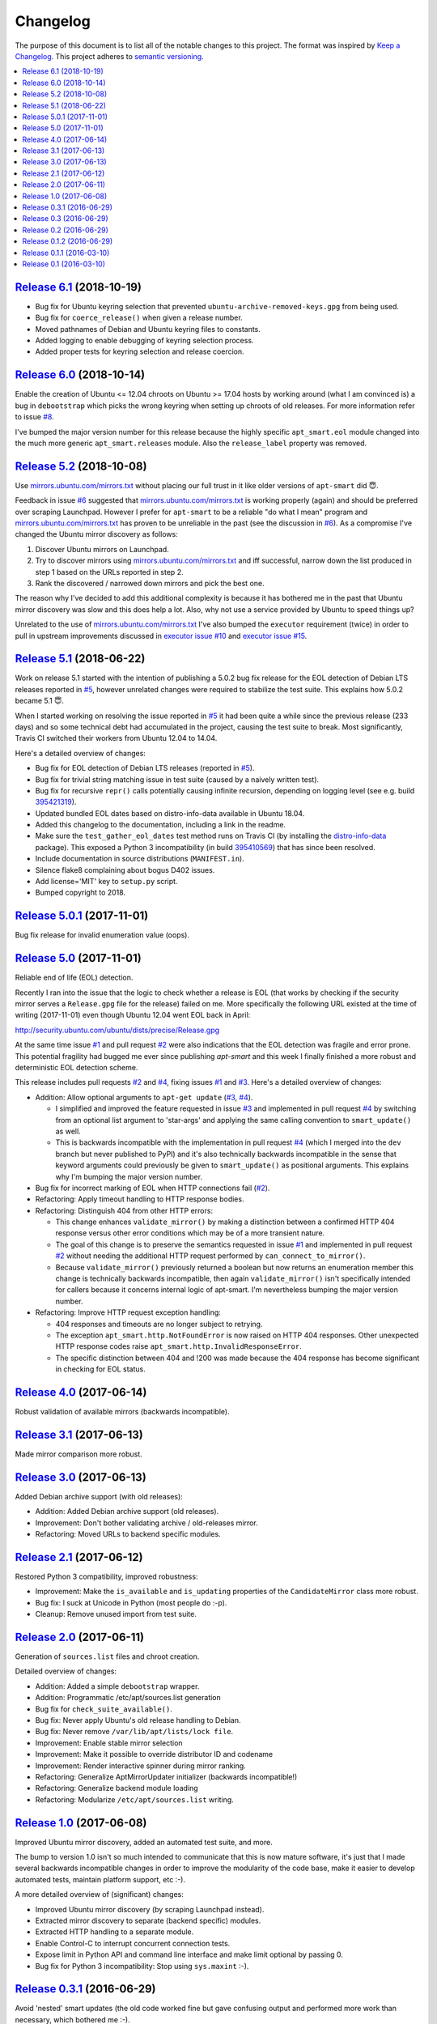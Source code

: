 Changelog
=========

The purpose of this document is to list all of the notable changes to this
project. The format was inspired by `Keep a Changelog`_. This project adheres
to `semantic versioning`_.

.. contents::
   :local:

.. _Keep a Changelog: http://keepachangelog.com/
.. _semantic versioning: http://semver.org/

`Release 6.1`_ (2018-10-19)
---------------------------

- Bug fix for Ubuntu keyring selection that prevented
  ``ubuntu-archive-removed-keys.gpg`` from being used.
- Bug fix for ``coerce_release()`` when given a release number.
- Moved pathnames of Debian and Ubuntu keyring files to constants.
- Added logging to enable debugging of keyring selection process.
- Added proper tests for keyring selection and release coercion.

.. _Release 6.1: https://github.com/xolox/python-apt-mirror-updater/compare/6.0...6.1

`Release 6.0`_ (2018-10-14)
---------------------------

Enable the creation of Ubuntu <= 12.04 chroots on Ubuntu >= 17.04 hosts by
working around (what I am convinced is) a bug in ``debootstrap`` which picks
the wrong keyring when setting up chroots of old releases. For more information
refer to issue `#8`_.

I've bumped the major version number for this release because the highly
specific ``apt_smart.eol`` module changed into the much more generic
``apt_smart.releases`` module. Also the ``release_label`` property was
removed.

.. _Release 6.0: https://github.com/xolox/python-apt-mirror-updater/compare/5.2...6.0
.. _#8: https://github.com/xolox/python-apt-mirror-updater/issues/8

`Release 5.2`_ (2018-10-08)
---------------------------

Use `mirrors.ubuntu.com/mirrors.txt`_ without placing our full trust in it like
older versions of ``apt-smart`` did 😇.

Feedback in issue `#6`_ suggested that `mirrors.ubuntu.com/mirrors.txt`_ is
working properly (again) and should be preferred over scraping Launchpad.
However I prefer for ``apt-smart`` to be a reliable "do what I mean"
program and `mirrors.ubuntu.com/mirrors.txt`_ has proven to be unreliable in
the past (see the discussion in `#6`_). As a compromise I've changed the Ubuntu
mirror discovery as follows:

1. Discover Ubuntu mirrors on Launchpad.

2. Try to discover mirrors using `mirrors.ubuntu.com/mirrors.txt`_ and iff
   successful, narrow down the list produced in step 1 based on the URLs
   reported in step 2.

3. Rank the discovered / narrowed down mirrors and pick the best one.

The reason why I've decided to add this additional complexity is because it has
bothered me in the past that Ubuntu mirror discovery was slow and this does
help a lot. Also, why not use a service provided by Ubuntu to speed things up?

Unrelated to the use of `mirrors.ubuntu.com/mirrors.txt`_ I've also bumped the
``executor`` requirement (twice) in order to pull in upstream improvements
discussed in `executor issue #10`_ and `executor issue #15`_.

.. _Release 5.2: https://github.com/xolox/python-apt-mirror-updater/compare/5.1...5.2
.. _mirrors.ubuntu.com/mirrors.txt: http://mirrors.ubuntu.com/mirrors.txt
.. _#6: https://github.com/xolox/python-apt-mirror-updater/issues/6
.. _executor issue #10: https://github.com/xolox/python-executor/issues/10
.. _executor issue #15: https://github.com/xolox/python-executor/issues/15

`Release 5.1`_ (2018-06-22)
---------------------------

Work on release 5.1 started with the intention of publishing a 5.0.2 bug fix
release for the EOL detection of Debian LTS releases reported in `#5`_, however
unrelated changes were required to stabilize the test suite. This explains how
5.0.2 became 5.1 😇.

When I started working on resolving the issue reported in `#5`_ it had been
quite a while since the previous release (233 days) and so some technical debt
had accumulated in the project, causing the test suite to break. Most
significantly, Travis CI switched their workers from Ubuntu 12.04 to 14.04.

Here's a detailed overview of changes:

- Bug fix for EOL detection of Debian LTS releases (reported in `#5`_).
- Bug fix for trivial string matching issue in test suite (caused by a naively
  written test).
- Bug fix for recursive ``repr()`` calls potentially causing infinite
  recursion, depending on logging level (see e.g. build 395421319_).
- Updated bundled EOL dates based on distro-info-data available in Ubuntu 18.04.
- Added this changelog to the documentation, including a link in the readme.
- Make sure the ``test_gather_eol_dates`` test method runs on Travis CI (by
  installing the distro-info-data_ package). This exposed a Python 3
  incompatibility (in build 395410569_) that has since been resolved.
- Include documentation in source distributions (``MANIFEST.in``).
- Silence flake8 complaining about bogus D402 issues.
- Add license='MIT' key to ``setup.py`` script.
- Bumped copyright to 2018.

.. _Release 5.1: https://github.com/xolox/python-apt-mirror-updater/compare/5.0.1...5.1
.. _#5: https://github.com/xolox/python-apt-mirror-updater/issues/5
.. _395421319: https://travis-ci.org/xolox/python-apt-mirror-updater/jobs/395421319
.. _distro-info-data: https://packages.ubuntu.com/distro-info-data
.. _395410569: https://travis-ci.org/xolox/python-apt-mirror-updater/jobs/395410569

`Release 5.0.1`_ (2017-11-01)
-----------------------------

Bug fix release for invalid enumeration value (oops).

.. _Release 5.0.1: https://github.com/xolox/python-apt-mirror-updater/compare/5.0...5.0.1

`Release 5.0`_ (2017-11-01)
---------------------------

Reliable end of life (EOL) detection.

Recently I ran into the issue that the logic to check whether a release is EOL
(that works by checking if the security mirror serves a ``Release.gpg`` file
for the release) failed on me. More specifically the following URL existed at
the time of writing (2017-11-01) even though Ubuntu 12.04 went EOL back in
April:

http://security.ubuntu.com/ubuntu/dists/precise/Release.gpg

At the same time issue `#1`_ and pull request `#2`_ were also indications that
the EOL detection was fragile and error prone. This potential fragility had
bugged me ever since publishing `apt-smart` and this week I finally
finished a more robust and deterministic EOL detection scheme.

This release includes pull requests `#2`_ and `#4`_,  fixing issues `#1`_ and
`#3`_. Here's a detailed overview of changes:

- Addition: Allow optional arguments to ``apt-get update`` (`#3`_, `#4`_).

  - I simplified and improved the feature requested in issue `#3`_ and
    implemented in pull request `#4`_ by switching from an optional list
    argument to 'star-args' and applying the same calling convention to
    ``smart_update()`` as well.

  - This is backwards incompatible with the implementation in pull request
    `#4`_ (which I merged into the ``dev`` branch but never published to PyPI)
    and it's also technically backwards incompatible in the sense that keyword
    arguments could previously be given to ``smart_update()`` as positional
    arguments. This explains why I'm bumping the major version number.

- Bug fix for incorrect marking of EOL when HTTP connections fail (`#2`_).
- Refactoring: Apply timeout handling to HTTP response bodies.
- Refactoring: Distinguish 404 from other HTTP errors:

  - This change enhances ``validate_mirror()`` by making a distinction between
    a confirmed HTTP 404 response versus other error conditions which may be of
    a more transient nature.
  - The goal of this change is to preserve the semantics requested in issue
    `#1`_ and implemented in pull request `#2`_ without needing the additional
    HTTP request performed by ``can_connect_to_mirror()``.
  - Because ``validate_mirror()`` previously returned a boolean but now returns
    an enumeration member this change is technically backwards incompatible,
    then again ``validate_mirror()`` isn't specifically intended for callers
    because it concerns internal logic of apt-smart. I'm nevertheless
    bumping the major version number.

- Refactoring: Improve HTTP request exception handling:

  - 404 responses and timeouts are no longer subject to retrying.
  - The exception ``apt_smart.http.NotFoundError`` is now raised on
    HTTP 404 responses. Other unexpected HTTP response codes raise
    ``apt_smart.http.InvalidResponseError``.
  - The specific distinction between 404 and !200 was made because the 404
    response has become significant in checking for EOL status.

.. _Release 5.0: https://github.com/xolox/python-apt-mirror-updater/compare/4.0...5.0
.. _#1: https://github.com/xolox/python-apt-mirror-updater/issues/1
.. _#2: https://github.com/xolox/python-apt-mirror-updater/pull/2
.. _#3: https://github.com/xolox/python-apt-mirror-updater/issues/3
.. _#4: https://github.com/xolox/python-apt-mirror-updater/pull/4

`Release 4.0`_ (2017-06-14)
---------------------------

Robust validation of available mirrors (backwards incompatible).

.. _Release 4.0: https://github.com/xolox/python-apt-mirror-updater/compare/3.1...4.0

`Release 3.1`_ (2017-06-13)
---------------------------

Made mirror comparison more robust.

.. _Release 3.1: https://github.com/xolox/python-apt-mirror-updater/compare/3.0...3.1

`Release 3.0`_ (2017-06-13)
---------------------------

Added Debian archive support (with old releases):

- Addition: Added Debian archive support (old releases).
- Improvement: Don't bother validating archive / old-releases mirror.
- Refactoring: Moved URLs to backend specific modules.

.. _Release 3.0: https://github.com/xolox/python-apt-mirror-updater/compare/2.1...3.0

`Release 2.1`_ (2017-06-12)
---------------------------

Restored Python 3 compatibility, improved robustness:

- Improvement: Make the ``is_available`` and ``is_updating`` properties of the
  ``CandidateMirror`` class more robust.
- Bug fix: I suck at Unicode in Python (most people do :-p).
- Cleanup: Remove unused import from test suite.

.. _Release 2.1: https://github.com/xolox/python-apt-mirror-updater/compare/2.0...2.1

`Release 2.0`_ (2017-06-11)
---------------------------

Generation of ``sources.list`` files and chroot creation.

Detailed overview of changes:

- Addition: Added a simple ``debootstrap`` wrapper.
- Addition: Programmatic /etc/apt/sources.list generation
- Bug fix for ``check_suite_available()``.
- Bug fix: Never apply Ubuntu's old release handling to Debian.
- Bug fix: Never remove ``/var/lib/apt/lists/lock file``.
- Improvement: Enable stable mirror selection
- Improvement: Make it possible to override distributor ID and codename
- Improvement: Render interactive spinner during mirror ranking.
- Refactoring: Generalize AptMirrorUpdater initializer (backwards incompatible!)
- Refactoring: Generalize backend module loading
- Refactoring: Modularize ``/etc/apt/sources.list`` writing.

.. _Release 2.0: https://github.com/xolox/python-apt-mirror-updater/compare/1.0...2.0

`Release 1.0`_ (2017-06-08)
---------------------------

Improved Ubuntu mirror discovery, added an automated test suite, and more.

The bump to version 1.0 isn't so much intended to communicate that this
is now mature software, it's just that I made several backwards
incompatible changes in order to improve the modularity of the code
base, make it easier to develop automated tests, maintain platform
support, etc :-).

A more detailed overview of (significant) changes:

- Improved Ubuntu mirror discovery (by scraping Launchpad instead).
- Extracted mirror discovery to separate (backend specific) modules.
- Extracted HTTP handling to a separate module.
- Enable Control-C to interrupt concurrent connection tests.
- Expose limit in Python API and command line interface and make limit optional by passing 0.
- Bug fix for Python 3 incompatibility: Stop using ``sys.maxint`` :-).

.. _Release 1.0: https://github.com/xolox/python-apt-mirror-updater/compare/0.3.1...1.0

`Release 0.3.1`_ (2016-06-29)
-----------------------------

Avoid 'nested' smart updates (the old code worked fine but gave confusing
output and performed more work than necessary, which bothered me :-).

.. _Release 0.3.1: https://github.com/xolox/python-apt-mirror-updater/compare/0.3...0.3.1

`Release 0.3`_ (2016-06-29)
---------------------------

Make smart update understand EOL suites

.. _Release 0.3: https://github.com/xolox/python-apt-mirror-updater/compare/0.2...0.3

`Release 0.2`_ (2016-06-29)
---------------------------

Bug fix: Replace ``security.ubuntu.com`` as well.

.. _Release 0.2: https://github.com/xolox/python-apt-mirror-updater/compare/0.1.2...0.2

`Release 0.1.2`_ (2016-06-29)
-----------------------------

Bug fix: Explicitly terminate multiprocessing pool.

.. _Release 0.1.2: https://github.com/xolox/python-apt-mirror-updater/compare/0.1.1...0.1.2

`Release 0.1.1`_ (2016-03-10)
-----------------------------

Initial release (added ``MANIFEST.in``).

.. _Release 0.1.1: https://github.com/xolox/python-apt-mirror-updater/compare/0.1...0.1.1

`Release 0.1`_ (2016-03-10)
---------------------------

Initial commit.

.. _Release 0.1: https://github.com/xolox/python-apt-mirror-updater/tree/0.1
